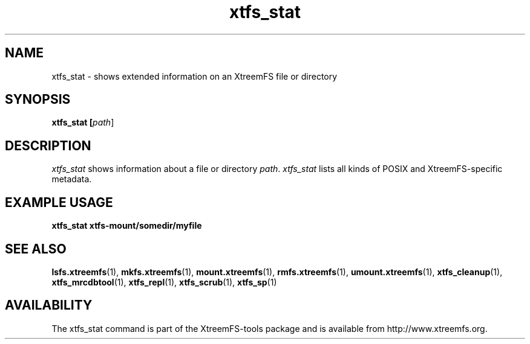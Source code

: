 .TH xtfs_stat 1 "October 2009" "The XtreemFS Distributed File System" "XtreemFS client"
.SH NAME
xtfs_stat \- shows extended information on an XtreemFS file or directory
.SH SYNOPSIS
\fBxtfs_stat [\fIpath\fR]
.br

.SH DESCRIPTION
.I xtfs_stat
shows information about a file or directory \fIpath\fP. \fIxtfs_stat\fR lists all kinds of POSIX and XtreemFS-specific metadata.

.SH EXAMPLE USAGE
.B "xtfs_stat xtfs-mount/somedir/myfile"

.SH "SEE ALSO"
.BR lsfs.xtreemfs (1),
.BR mkfs.xtreemfs (1),
.BR mount.xtreemfs (1),
.BR rmfs.xtreemfs (1),
.BR umount.xtreemfs (1),
.BR xtfs_cleanup (1),
.BR xtfs_mrcdbtool (1),
.BR xtfs_repl (1),
.BR xtfs_scrub (1),
.BR xtfs_sp (1)
.BR

.SH AVAILABILITY
The xtfs_stat command is part of the XtreemFS-tools package and is available from http://www.xtreemfs.org.